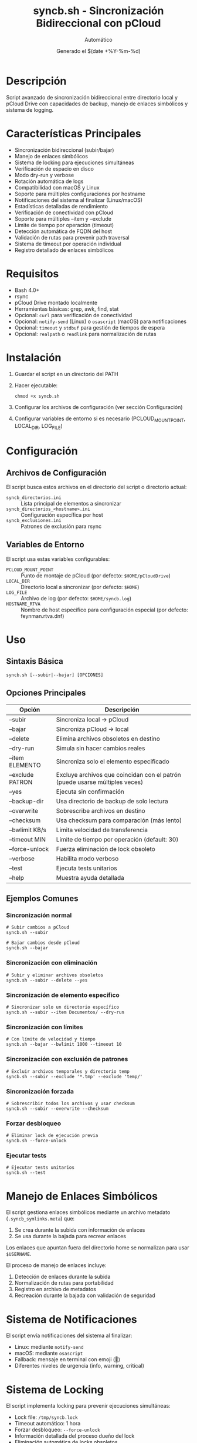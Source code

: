 #+TITLE: syncb.sh - Sincronización Bidireccional con pCloud
#+AUTHOR: Automático
#+DATE: Generado el $(date +%Y-%m-%d)

* Descripción
Script avanzado de sincronización bidireccional entre directorio local y pCloud Drive con capacidades de backup, manejo de enlaces simbólicos y sistema de logging.

* Características Principales
- Sincronización bidireccional (subir/bajar)
- Manejo de enlaces simbólicos
- Sistema de locking para ejecuciones simultáneas
- Verificación de espacio en disco
- Modo dry-run y verbose
- Rotación automática de logs
- Compatibilidad con macOS y Linux
- Soporte para múltiples configuraciones por hostname
- Notificaciones del sistema al finalizar (Linux/macOS)
- Estadísticas detalladas de rendimiento
- Verificación de conectividad con pCloud
- Soporte para múltiples --item y --exclude
- Límite de tiempo por operación (timeout)
- Detección automática de FQDN del host
- Validación de rutas para prevenir path traversal
- Sistema de timeout por operación individual
- Registro detallado de enlaces simbólicos

* Requisitos
- Bash 4.0+
- rsync
- pCloud Drive montado localmente
- Herramientas básicas: grep, awk, find, stat
- Opcional: ~curl~ para verificación de conectividad
- Opcional: ~notify-send~ (Linux) o ~osascript~ (macOS) para notificaciones
- Opcional: ~timeout~ y ~stdbuf~ para gestión de tiempos de espera
- Opcional: ~realpath~ o ~readlink~ para normalización de rutas

* Instalación
1. Guardar el script en un directorio del PATH
2. Hacer ejecutable:
   #+BEGIN_SRC shell
   chmod +x syncb.sh
   #+END_SRC
3. Configurar los archivos de configuración (ver sección Configuración)
4. Configurar variables de entorno si es necesario (PCLOUD_MOUNT_POINT, LOCAL_DIR, LOG_FILE)

* Configuración

** Archivos de Configuración
El script busca estos archivos en el directorio del script o directorio actual:

- ~syncb_directorios.ini~ :: Lista principal de elementos a sincronizar
- ~syncb_directorios_<hostname>.ini~ :: Configuración específica por host
- ~syncb_exclusiones.ini~ :: Patrones de exclusión para rsync

** Variables de Entorno
El script usa estas variables configurables:

- ~PCLOUD_MOUNT_POINT~ :: Punto de montaje de pCloud (por defecto: ~$HOME/pCloudDrive~)
- ~LOCAL_DIR~ :: Directorio local a sincronizar (por defecto: ~$HOME~)
- ~LOG_FILE~ :: Archivo de log (por defecto: ~$HOME/syncb.log~)
- ~HOSTNAME_RTVA~ :: Nombre de host específico para configuración especial (por defecto: feynman.rtva.dnf)

* Uso

** Sintaxis Básica
#+BEGIN_SRC shell
syncb.sh [--subir|--bajar] [OPCIONES]
#+END_SRC

** Opciones Principales
| Opción          | Descripción                                                                 |
|-----------------|-----------------------------------------------------------------------------|
| --subir         | Sincroniza local → pCloud                                                   |
| --bajar         | Sincroniza pCloud → local                                                   |
| --delete        | Elimina archivos obsoletos en destino                                       |
| --dry-run       | Simula sin hacer cambios reales                                             |
| --item ELEMENTO | Sincroniza solo el elemento especificado                                    |
| --exclude PATRON| Excluye archivos que coincidan con el patrón (puede usarse múltiples veces) |
| --yes           | Ejecuta sin confirmación                                                    |
| --backup-dir    | Usa directorio de backup de solo lectura                                    |
| --overwrite     | Sobrescribe archivos en destino                                             |
| --checksum      | Usa checksum para comparación (más lento)                                   |
| --bwlimit KB/s  | Limita velocidad de transferencia                                           |
| --timeout MIN   | Límite de tiempo por operación (default: 30)                                |
| --force-unlock  | Fuerza eliminación de lock obsoleto                                         |
| --verbose       | Habilita modo verboso                                                       |
| --test          | Ejecuta tests unitarios                                                     |
| --help          | Muestra ayuda detallada                                                     |

** Ejemplos Comunes

*** Sincronización normal
#+BEGIN_SRC shell
# Subir cambios a pCloud
syncb.sh --subir

# Bajar cambios desde pCloud
syncb.sh --bajar
#+END_SRC

*** Sincronización con eliminación
#+BEGIN_SRC shell
# Subir y eliminar archivos obsoletos
syncb.sh --subir --delete --yes
#+END_SRC

*** Sincronización de elemento específico
#+BEGIN_SRC shell
# Sincronizar solo un directorio específico
syncb.sh --subir --item Documentos/ --dry-run
#+END_SRC

*** Sincronización con límites
#+BEGIN_SRC shell
# Con límite de velocidad y tiempo
syncb.sh --bajar --bwlimit 1000 --timeout 10
#+END_SRC

*** Sincronización con exclusión de patrones
#+BEGIN_SRC shell
# Excluir archivos temporales y directorio temp
syncb.sh --subir --exclude '*.tmp' --exclude 'temp/'
#+END_SRC

*** Sincronización forzada
#+BEGIN_SRC shell
# Sobrescribir todos los archivos y usar checksum
syncb.sh --subir --overwrite --checksum
#+END_SRC

*** Forzar desbloqueo
#+BEGIN_SRC shell
# Eliminar lock de ejecución previa
syncb.sh --force-unlock
#+END_SRC

*** Ejecutar tests
#+BEGIN_SRC shell
# Ejecutar tests unitarios
syncb.sh --test
#+END_SRC

* Manejo de Enlaces Simbólicos
El script gestiona enlaces simbólicos mediante un archivo metadato (~.syncb_symlinks.meta~) que:
1. Se crea durante la subida con información de enlaces
2. Se usa durante la bajada para recrear enlaces

Los enlaces que apuntan fuera del directorio home se normalizan para usar ~$USERNAME~.
 
El proceso de manejo de enlaces incluye:
1. Detección de enlaces durante la subida
2. Normalización de rutas para portabilidad
3. Registro en archivo de metadatos
4. Recreación durante la bajada con validación de seguridad

* Sistema de Notificaciones
El script envía notificaciones del sistema al finalizar:
- Linux: mediante ~notify-send~
- macOS: mediante ~osascript~
- Fallback: mensaje en terminal con emoji (🔔)
- Diferentes niveles de urgencia (info, warning, critical)

* Sistema de Locking
El script implementa locking para prevenir ejecuciones simultáneas:
- Lock file: ~/tmp/syncb.lock~
- Timeout automático: 1 hora
- Forzar desbloqueo: ~--force-unlock~
- Información detallada del proceso dueño del lock
- Eliminación automática de locks obsoletos

* Logging y Monitoreo
- Log principal: ~$HOME/syncb.log~
- Rotación automática al alcanzar 10MB
- Formatos de mensaje coloreados en terminal
- Estadísticas detalladas al finalizar
- Notificaciones del sistema al finalizar (éxito/error)
- Mensajes con timestamp y niveles de severidad
- Información de debugging en modo verboso

* Troubleshooting

** Error: Punto de montaje no encontrado
Verificar que pCloud Drive esté instalado y montado en ~$HOME/pCloudDrive~

** Error: Lock existente
#+BEGIN_SRC shell
# Forzar eliminación de lock
syncb.sh --force-unlock
#+END_SRC

** Error: Espacio insuficiente
El script verifica espacio pero puede necesitar más del estimado

** Error: Sin conectividad
El script verifica conectividad con pCloud. Si falla, se muestra advertencia.

** Modo verboso para debugging
#+BEGIN_SRC shell
syncb.sh --subir --verbose --dry-run
#+END_SRC

** Error: Path traversal detectado
El script valida todas las rutas para prevenir ataques de path traversal.
Verificar que los elementos en la lista de sincronización no contengan ~..~
 
** Error: Tiempo excedido en operación
#+BEGIN_SRC shell
# Aumentar timeout o investigar rendimiento
syncb.sh --bajar --timeout 60
#+END_SRC

* Tests Unitarios
Ejecutar tests de validación:
#+BEGIN_SRC shell
syncb.sh --test
#+END_SRC
 
Los tests verifican:
- Normalización de rutas
- Construcción de opciones de rsync
- Detección de argumentos duplicados
- Resolución de items relativos
- Verificación de espacio en disco

* Rendimiento y Optimización
El script incluye varias optimizaciones:
- Límite de bandwidth configurable (~--bwlimit~)
- Timeout por operación para evitar bloqueos
- Sincronización con ~--whole-file~ para mejor rendimiento en redes locales
- Modo ~--checksum~ para verificación precisa (a costa de rendimiento)
- Procesamiento por elementos individuales con estadísticas
- Buffering de salida para mejorar rendimiento de logging

* Limitaciones Conocidas
- No soporta sincronización continúa (solo por ejecución)
- El manejo de enlaces simbólicos complejos puede fallar
- No comprime datos durante transferencia
- Timeout por operación, no global
- Dependencia de herramientas externas (rsync, find, etc.)
- El manejo de archivos con espacios puede requerir atención especial

* Seguridad
- Verificación de rutas para prevenir path traversal
- Validación de permisos de escritura
- Sanitización de entradas (en desarrollo)
- Verificación de que los elementos están dentro del directorio home
- Normalización de rutas para evitar directory traversal
- Validación de todos los argumentos y elementos de configuración

* Mantenimiento
El script incluye funcionalidades automáticas de mantenimiento:
- Rotación de logs
- Limpieza de archivos temporales
- Verificación de dependencias
- Tests unitarios integrados
- Sistema de logging autocontenido

* Soporte
Para problemas o mejoras, contactar con el mantenedor del script.
 
** Depuración avanzada
Para debugging detallado, ejecutar con modo verboso:
#+BEGIN_SRC shell
syncb.sh --subir --verbose 2>&1 | tee debug.log
#+END_SRC

